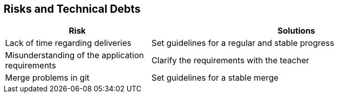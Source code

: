 [[section-technical-risks]]
== Risks and Technical Debts

[options="header",cols="1,2"]
|===
|Risk|Solutions 
| Lack of time regarding deliveries | Set guidelines for a regular and stable progress
| Misunderstanding of the application requirements | Clarify the requirements with the teacher
| Merge problems in git | Set guidelines for a stable merge
|===
